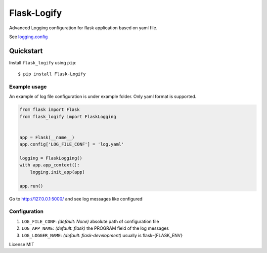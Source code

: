 Flask-Logify
==============

Advanced Logging configuration for flask application based on yaml file.

See `logging.config <https://docs.python.org/3/library/logging.config.html>`__

Quickstart
~~~~~~~~~~

Install ``flask_logify`` using ``pip``:

::

   $ pip install Flask-Logify

.. _section-1:

Example usage
^^^^^^^^^^^^^

An example of log file configuration is under example folder.
Only yaml format is supported.

.. code:: python

    from flask import Flask
    from flask_logify import FlaskLogging


    app = Flask(__name__)
    app.config['LOG_FILE_CONF'] = 'log.yaml'

    logging = FlaskLogging()
    with app.app_context():
        logging.init_app(app)

    app.run()

Go to http://127.0.0.1:5000/ and see log messages like configured

.. _section-2:

Configuration
^^^^^^^^^^^^^

1. ``LOG_FILE_CONF``: *(default: None)* absolute path of configuration file
2. ``LOG_APP_NAME``: *(default: flask)* the PROGRAM field of the log messages
3. ``LOG_LOGGER_NAME``: *(default: flask-development)* usually is flask-{FLASK_ENV}

License MIT
